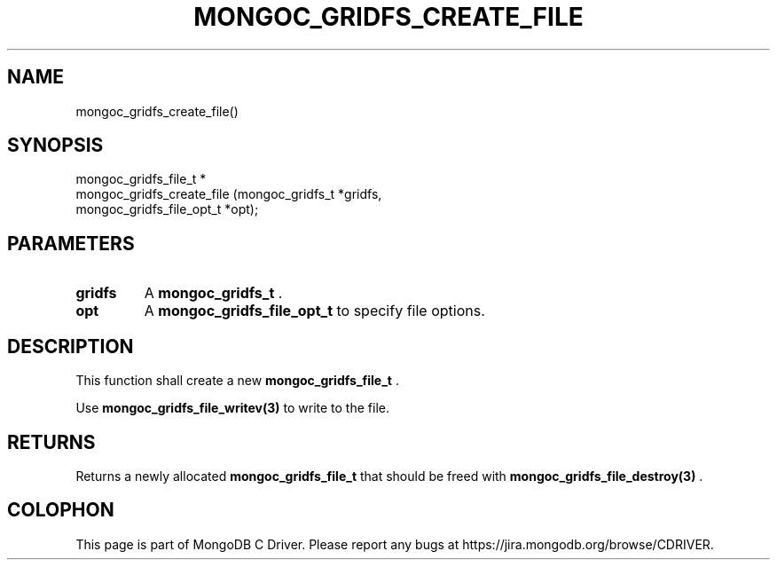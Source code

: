 .\" This manpage is Copyright (C) 2015 MongoDB, Inc.
.\" 
.\" Permission is granted to copy, distribute and/or modify this document
.\" under the terms of the GNU Free Documentation License, Version 1.3
.\" or any later version published by the Free Software Foundation;
.\" with no Invariant Sections, no Front-Cover Texts, and no Back-Cover Texts.
.\" A copy of the license is included in the section entitled "GNU
.\" Free Documentation License".
.\" 
.TH "MONGOC_GRIDFS_CREATE_FILE" "3" "2015-02-24" "MongoDB C Driver"
.SH NAME
mongoc_gridfs_create_file()
.SH "SYNOPSIS"

.nf
.nf
mongoc_gridfs_file_t *
mongoc_gridfs_create_file (mongoc_gridfs_t          *gridfs,
                           mongoc_gridfs_file_opt_t *opt);
.fi
.fi

.SH "PARAMETERS"

.TP
.B gridfs
A
.BR mongoc_gridfs_t
\&.
.LP
.TP
.B opt
A
.BR mongoc_gridfs_file_opt_t
to specify file options.
.LP

.SH "DESCRIPTION"

This function shall create a new
.BR mongoc_gridfs_file_t
\&.

Use
.BR mongoc_gridfs_file_writev(3)
to write to the file.

.SH "RETURNS"

Returns a newly allocated
.BR mongoc_gridfs_file_t
that should be freed with
.BR mongoc_gridfs_file_destroy(3)
\&.


.BR
.SH COLOPHON
This page is part of MongoDB C Driver.
Please report any bugs at
\%https://jira.mongodb.org/browse/CDRIVER.